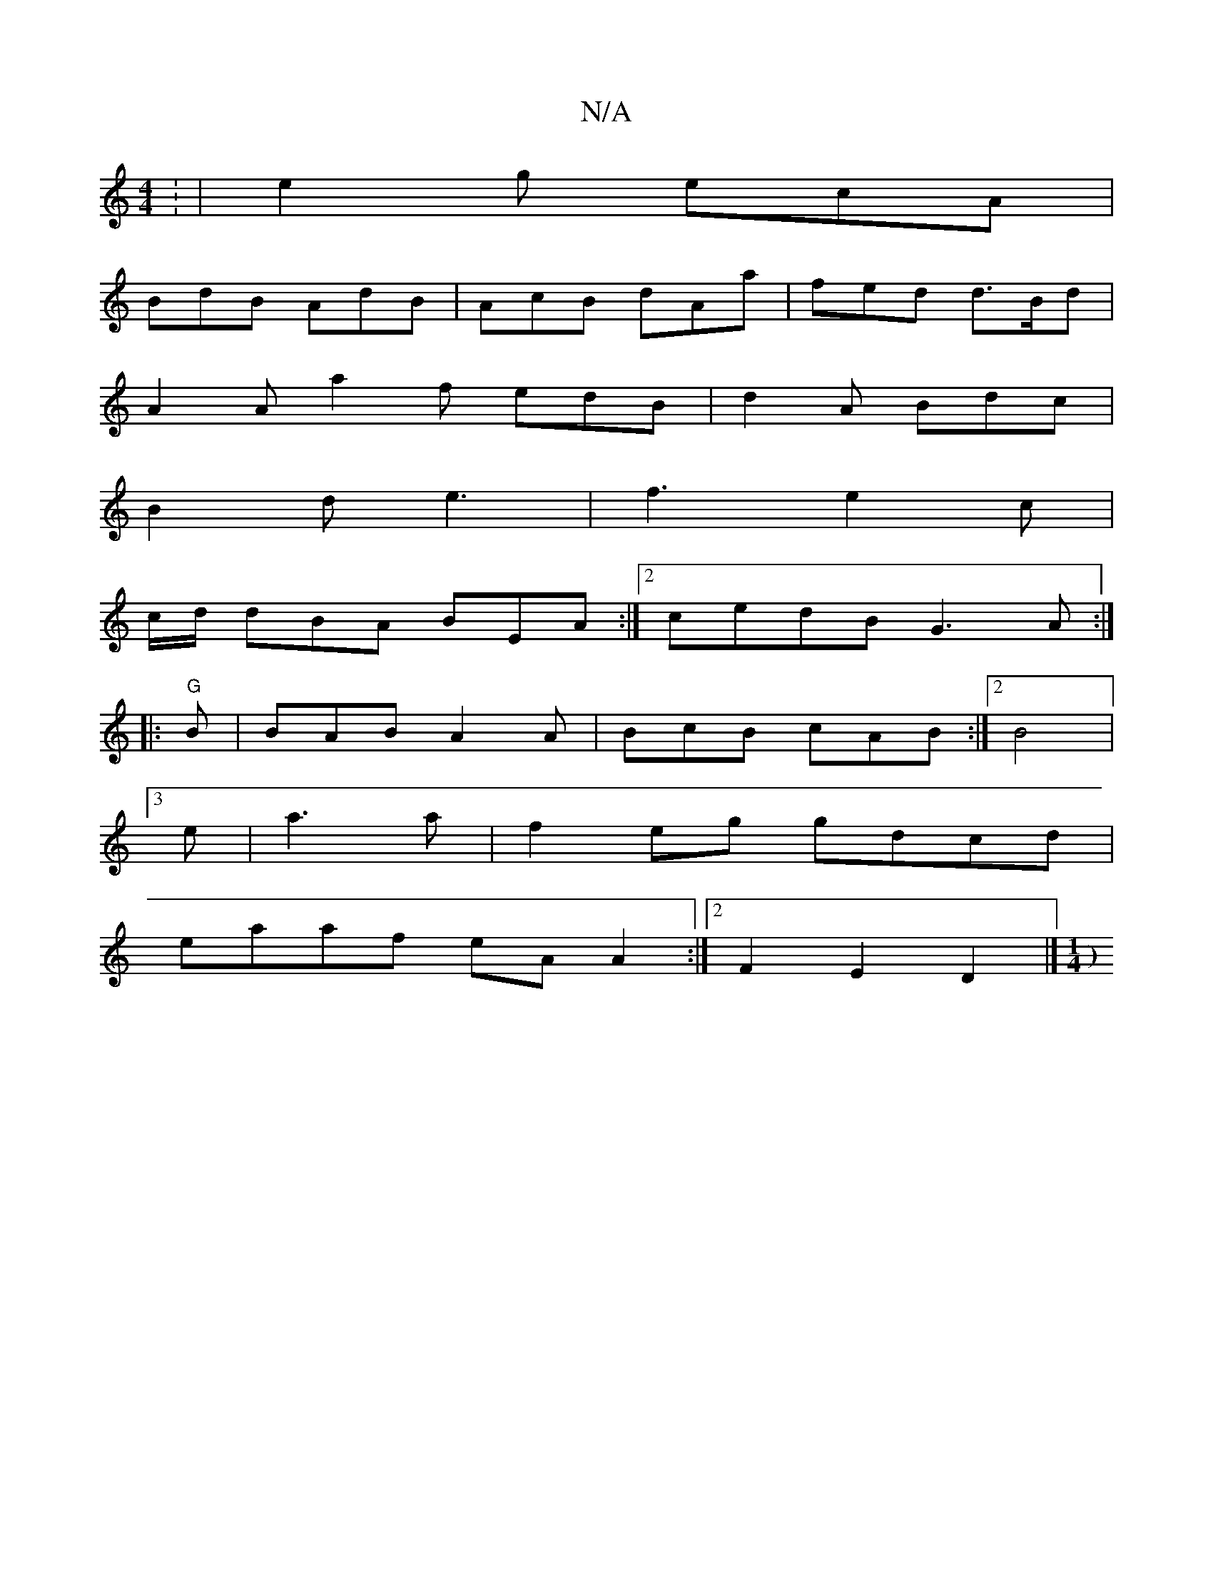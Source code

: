 X:1
T:N/A
M:4/4
R:N/A
K:Cmajor
: | e2g ecA|
BdB AdB|AcB dAa|fed d>Bd |
A2A a2f edB|d2 A Bdc |
B2d e3|f3 e2c|
c/d/ dBA BEA :|[2 cedB G3A:|
|: "G" B | BAB A2A| BcB cAB:|2 B4|
[3e | a3 a|f2 eg gdcd |
eaaf eA A2 :|2 F2 E2 D2 |][M:1/4) 